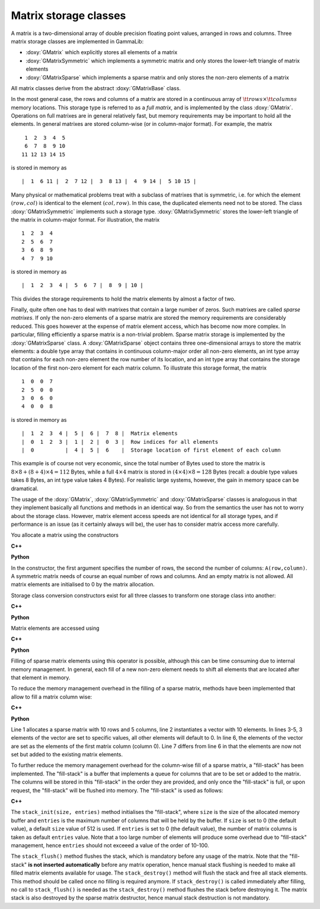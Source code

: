 Matrix storage classes
======================

A matrix is a two-dimensional array of double precision floating point 
values, arranged in rows and columns. Three matrix storage classes are 
implemented in GammaLib:

- :doxy:`GMatrix` which explicitly stores all elements of a matrix

- :doxy:`GMatrixSymmetric` which implements a symmetric matrix and only stores 
  the lower-left triangle of matrix elements

- :doxy:`GMatrixSparse` which implements a sparse matrix and only stores the 
  non-zero elements of a matrix

All matrix classes derive from the abstract :doxy:`GMatrixBase` class.

In the most general case, the rows and columns of a matrix are stored in
a continuous array of :math:`{\tt rows} \times {\tt columns}` memory
locations. This storage type is referred to as a *full matrix*, and is
implemented by the class :doxy:`GMatrix`. Operations on full matrixes are in
general relatively fast, but memory requirements may be important to
hold all the elements. In general matrixes are stored column-wise
(or in column-major format). For example, the matrix ::

        1  2  3  4  5
        6  7  8  9 10
       11 12 13 14 15 

is stored in memory as ::

        |  1  6 11 |  2  7 12 |  3  8 13 |  4  9 14 |  5 10 15 |

Many physical or mathematical problems treat with a subclass of matrixes
that is symmetric, i.e. for which the element :math:`(row,col)` is identical to
the element :math:`(col,row)`. In this case, the duplicated elements need not to
be stored. The class :doxy:`GMatrixSymmetric` implements such a storage type.
:doxy:`GMatrixSymmetric` stores the lower-left triangle of the matrix in 
column-major format. For illustration, the matrix ::

        1  2  3  4
        2  5  6  7
        3  6  8  9
        4  7  9 10

is stored in memory as ::

        |  1  2  3  4 |  5  6  7 |  8  9 | 10 |

This divides the storage requirements to hold the matrix elements by
almost a factor of two.

Finally, quite often one has to deal with matrixes that contain a large
number of zeros.
Such matrixes are called *sparse matrixes*.
If only the non-zero elements of a sparse matrix are stored the memory
requirements are considerably reduced.
This goes however at the expense of matrix element access, which has become
now more complex.
In particular, filling efficiently a sparse matrix is a non-trivial problem.
Sparse matrix storage is implemented by
the :doxy:`GMatrixSparse` class. A :doxy:`GMatrixSparse` object contains
three one-dimensional arrays to store the matrix elements: a double type
array that contains in continuous column-major order all non-zero
elements, an int type array that contains for each non-zero element the
row number of its location, and an int type array that contains the
storage location of the first non-zero element for each matrix column.
To illustrate this storage format, the matrix ::

        1  0  0  7
        2  5  0  0
        3  0  6  0
        4  0  0  8

is stored in memory as ::

        |  1  2  3  4 |  5 |  6 |  7  8 |  Matrix elements
        |  0  1  2  3 |  1 |  2 |  0  3 |  Row indices for all elements
        |  0          |  4 |  5 |  6    |  Storage location of first element of each column

This example is of course not very economic, since the total number of
Bytes used to store the matrix is
:math:`8 \times 8 + (8 + 4) \times 4 = 112` Bytes, while a full
:math:`4 \times 4` matrix is stored in
:math:`(4 \times 4) \times 8 = 128` Bytes (recall: a double type values
takes 8 Bytes, an int type value takes 4 Bytes). For realistic large
systems, however, the gain in memory space can be dramatical.

The usage of the :doxy:`GMatrix`, :doxy:`GMatrixSymmetric` and :doxy:`GMatrixSparse`
classes is analoguous in that they implement basically all functions and 
methods in an identical way. So from the semantics the user has not to worry 
about the storage class. However, matrix element access speeds are not
identical for all storage types, and if performance is an issue (as it
certainly always will be), the user has to consider matrix access more
carefully.

You allocate a matrix using the constructors

**C++**

.. code-block:: cpp
   :linenos:

   GMatrix          A(10,20);                 // Full 10 x 20 matrix
   GMatrixSymmetric B(10,10);                 // Symmetric 10 x 10 matrix
   GMatrixSparse    C(1000,10000);            // Sparse 1000 x 10000 matrix

   GMatrix          D(0,0);                   // WRONG: empty matrix not allowed
   GMatrixSymmetric E(20,22);                 // WRONG: symmetric matrix requested

**Python**

.. code-block:: python
   :linenos:

   A = gammalib.GMatrix(10,20)                # Full 10 x 20 matrix
   B = gammalib.GMatrixSymmetric(10,10)       # Symmetric 10 x 10 matrix
   C = gammalib.GMatrixSparse(1000,10000)     # Sparse 1000 x 10000 matrix

   D = gammalib.GMatrix(0,0)                  # WRONG: empty matrix not allowed
   E = gammalib.GMatrixSymmetric(20,22)       # WRONG: symmetric matrix requested


In the constructor, the first argument specifies the number of rows, the
second the number of columns: ``A(row,column)``. A symmetric matrix needs of
course an equal number of rows and columns. And an empty matrix is not
allowed. All matrix elements are initialised to 0 by the matrix
allocation.

Storage class conversion constructors exist for all three classes
to transform one storage class into another:

**C++**

.. code-block:: cpp
   :linenos:

   GMatrix          full(10,10);
   GMatrixSymmetric symmetric(plain);
   GMatrixSparse    sparse(symmetric);

**Python**

.. code-block:: python
   :linenos:

   full      = gammalib.GMatrix(10,10)
   symmetric = gammalib.GMatrixSymmetric(full)
   sparse    = gammalib.GMatrixSparse(symmetric)

Matrix elements are accessed using

**C++**

.. code-block:: cpp
   :linenos:

   std::cout << B(5,7) << std::endl;          // Matrix access in C++ through () operator

**Python**

.. code-block:: python
   :linenos:

   print(B[5,7])                              # Matrix access in Python through [] operator

Filling of sparse matrix elements using this operator is possible, although
this can be time consuming due to internal memory management. In general,
each fill of a new non-zero element needs to shift all elements
that are located after that element in memory.

To reduce the memory management overhead in the filling of a sparse matrix,
methods have been implemented that allow to fill a matrix column wise:

**C++**

.. code-block:: cpp
   :linenos:

   GMatrixSparse sparse(10,5);
   GVector       column(10);
   column[0] = 1.0;
   column[1] = 2.0;
   column[5] = 8.0;
   sparse.column(0, column);
   sparse.add_to_column(0, column);

**Python**

.. code-block:: cpp
   :linenos:

   sparse    = gammalib.GMatrixSparse(10,5)
   column    = gammalib.GVector(10)
   column[0] = 1.0
   column[1] = 2.0
   column[5] = 8.0
   sparse.column(0, column)
   sparse.add_to_column(0, column)

Line 1 allocates a sparse matrix with 10 rows and 5 columns, line 2
instantiates a vector with 10 elements. In lines 3-5, 3 elements of
the vector are set to specific values, all other elements will default
to 0. In line 6, the elements of the vector are set as the elements
of the first matrix column (column 0). Line 7 differs from line 6 in
that the elements are now not set but added to the existing matrix
elements.

To further reduce the memory management overhead for the column-wise
fill of a sparse matrix, a "fill-stack" has been implemented. The
"fill-stack" is a buffer that implements a queue for columns that are
to be set or added to the matrix. The columns will be stored in this
"fill-stack" in the order they are provided, and only once the 
"fill-stack" is full, or upon request, the "fill-stack" will be flushed
into memory. The "fill-stack" is used as follows:

**C++**

.. code-block:: cpp
   :linenos:

   sparse.stack_init(size, entries);
   ...
   sparse.column(0, column);
   ...
   sparse.stack_flush();
   ...
   sparse.stack_destroy();

The ``stack_init(size, entries)`` method initialises the "fill-stack",
where ``size`` is the size of the allocated memory buffer and ``entries``
is the maximum number of columns that will be held by the buffer.
If ``size`` is set to 0 (the default value), a default ``size`` value of
512 is used. If ``entries`` is set to 0 (the default value), the number of
matrix columns is taken as default ``entries`` value. Note that a too large
number of elements will produce some overhead due to "fill-stack"
management, hence ``entries`` should not exceeed a value of the order of
10-100.

The ``stack_flush()`` method flushes the stack, which is mandatory
before any usage of the matrix. Note that the "fill-stack" **is not
inserted automatically** before any matrix operation, hence manual stack
flushing is needed to make all filled matrix elements available for usage.
The ``stack_destroy()`` method will flush the stack and free all stack
elements. This method should be called once no filling is required anymore.
If ``stack_destroy()`` is called immediately after filling, no call to 
``stack_flush()`` is needed as the ``stack_destroy()`` method flushes the
stack before destroying it. The matrix stack is also destroyed by the
sparse matrix destructor, hence manual stack destruction is not
mandatory.
